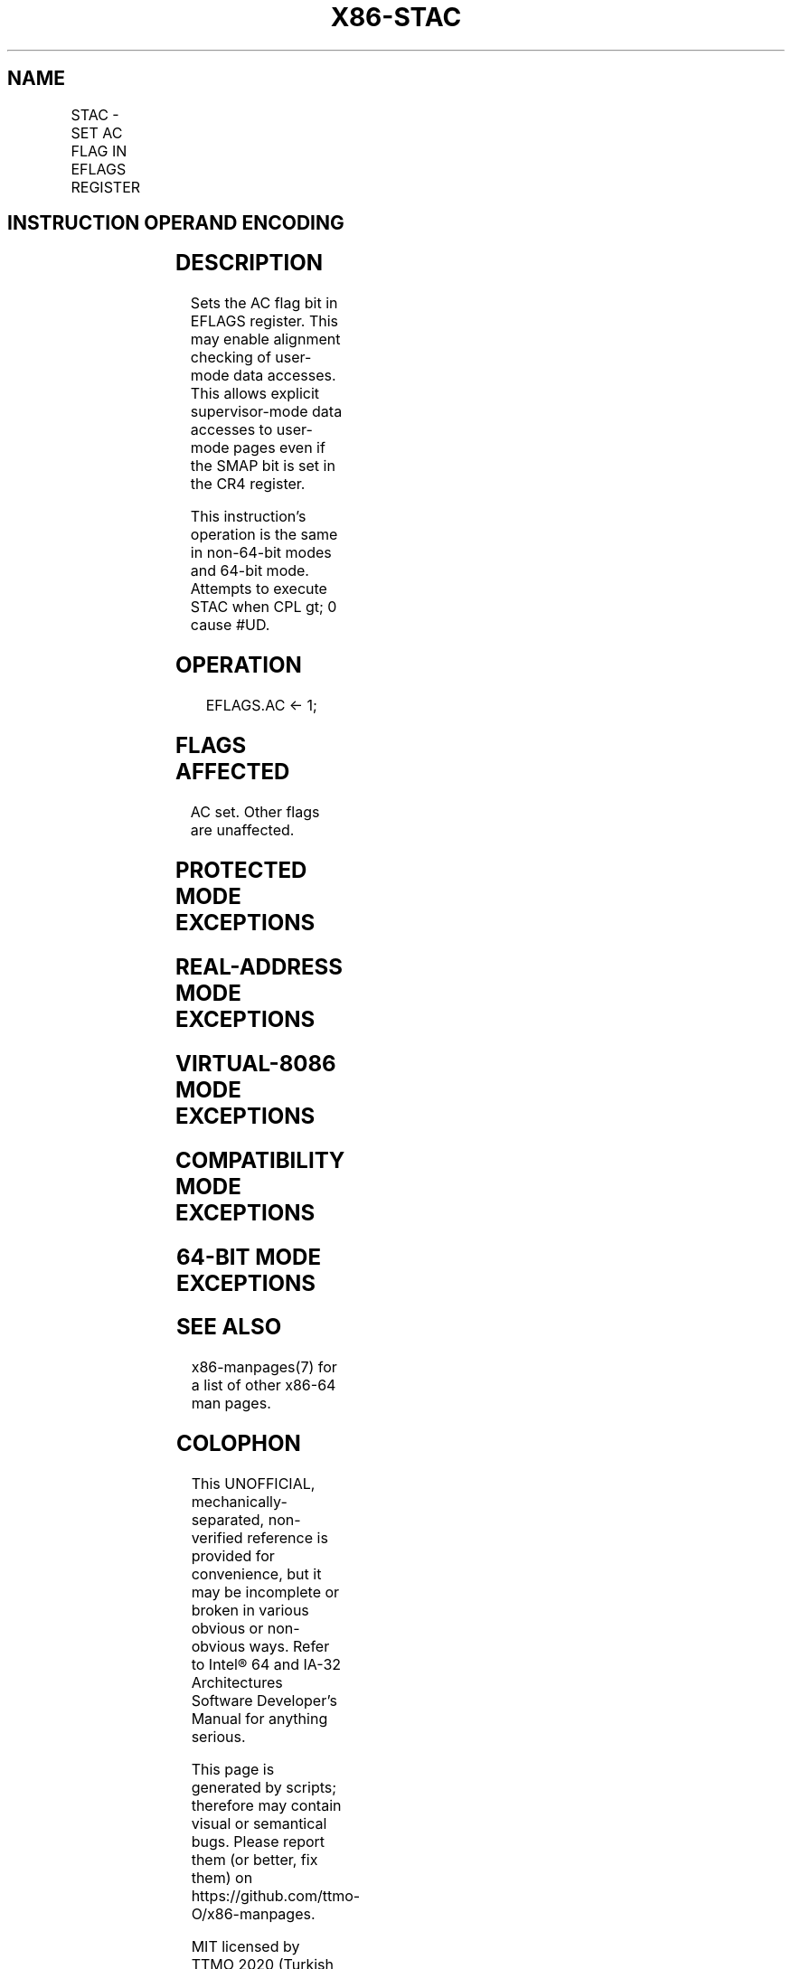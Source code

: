 .nh
.TH "X86-STAC" "7" "May 2019" "TTMO" "Intel x86-64 ISA Manual"
.SH NAME
STAC - SET AC FLAG IN EFLAGS REGISTER
.TS
allbox;
l l l l l 
l l l l l .
\fB\fCOpcode/Instruction\fR	\fB\fCOp / En\fR	\fB\fC64/32 bit Mode Support\fR	\fB\fCCPUID Feature Flag\fR	\fB\fCDescription\fR
NP 0F 01 CB STAC	ZO	V/V	SMAP	T{
Set the AC flag in the EFLAGS register.
T}
.TE

.SH INSTRUCTION OPERAND ENCODING
.TS
allbox;
l l l l l 
l l l l l .
Op/En	Operand 1	Operand 2	Operand 3	Operand 4
ZO	NA	NA	NA	NA
.TE

.SH DESCRIPTION
.PP
Sets the AC flag bit in EFLAGS register. This may enable alignment
checking of user\-mode data accesses. This allows explicit
supervisor\-mode data accesses to user\-mode pages even if the SMAP bit is
set in the CR4 register.

.PP
This instruction's operation is the same in non\-64\-bit modes and 64\-bit
mode. Attempts to execute STAC when CPL \&gt; 0 cause #UD.

.SH OPERATION
.PP
.RS

.nf
EFLAGS.AC ← 1;

.fi
.RE

.SH FLAGS AFFECTED
.PP
AC set. Other flags are unaffected.

.SH PROTECTED MODE EXCEPTIONS
.TS
allbox;
l l 
l l .
#UD	If the LOCK prefix is used.
	If the CPL 
\&gt;
 0.
	T{
If CPUID.(EAX=07H, ECX=0H):EBX.SMAP
T}
[
bit 20
]
 = 0.
.TE

.SH REAL\-ADDRESS MODE EXCEPTIONS
.TS
allbox;
l l 
l l .
#UD	If the LOCK prefix is used.
	T{
If CPUID.(EAX=07H, ECX=0H):EBX.SMAP
T}
[
bit 20
]
 = 0.
.TE

.SH VIRTUAL\-8086 MODE EXCEPTIONS
.TS
allbox;
l l 
l l .
#UD	T{
The STAC instruction is not recognized in virtual\-8086 mode.
T}
.TE

.SH COMPATIBILITY MODE EXCEPTIONS
.TS
allbox;
l l 
l l .
#UD	If the LOCK prefix is used.
	If the CPL 
\&gt;
 0.
	T{
If CPUID.(EAX=07H, ECX=0H):EBX.SMAP
T}
[
bit 20
]
 = 0.
.TE

.SH 64\-BIT MODE EXCEPTIONS
.TS
allbox;
l l 
l l .
#UD	If the LOCK prefix is used.
	If the CPL 
\&gt;
 0.
	T{
If CPUID.(EAX=07H, ECX=0H):EBX.SMAP
T}
[
bit 20
]
 = 0.
.TE

.SH SEE ALSO
.PP
x86\-manpages(7) for a list of other x86\-64 man pages.

.SH COLOPHON
.PP
This UNOFFICIAL, mechanically\-separated, non\-verified reference is
provided for convenience, but it may be incomplete or broken in
various obvious or non\-obvious ways. Refer to Intel® 64 and IA\-32
Architectures Software Developer’s Manual for anything serious.

.br
This page is generated by scripts; therefore may contain visual or semantical bugs. Please report them (or better, fix them) on https://github.com/ttmo-O/x86-manpages.

.br
MIT licensed by TTMO 2020 (Turkish Unofficial Chamber of Reverse Engineers - https://ttmo.re).
